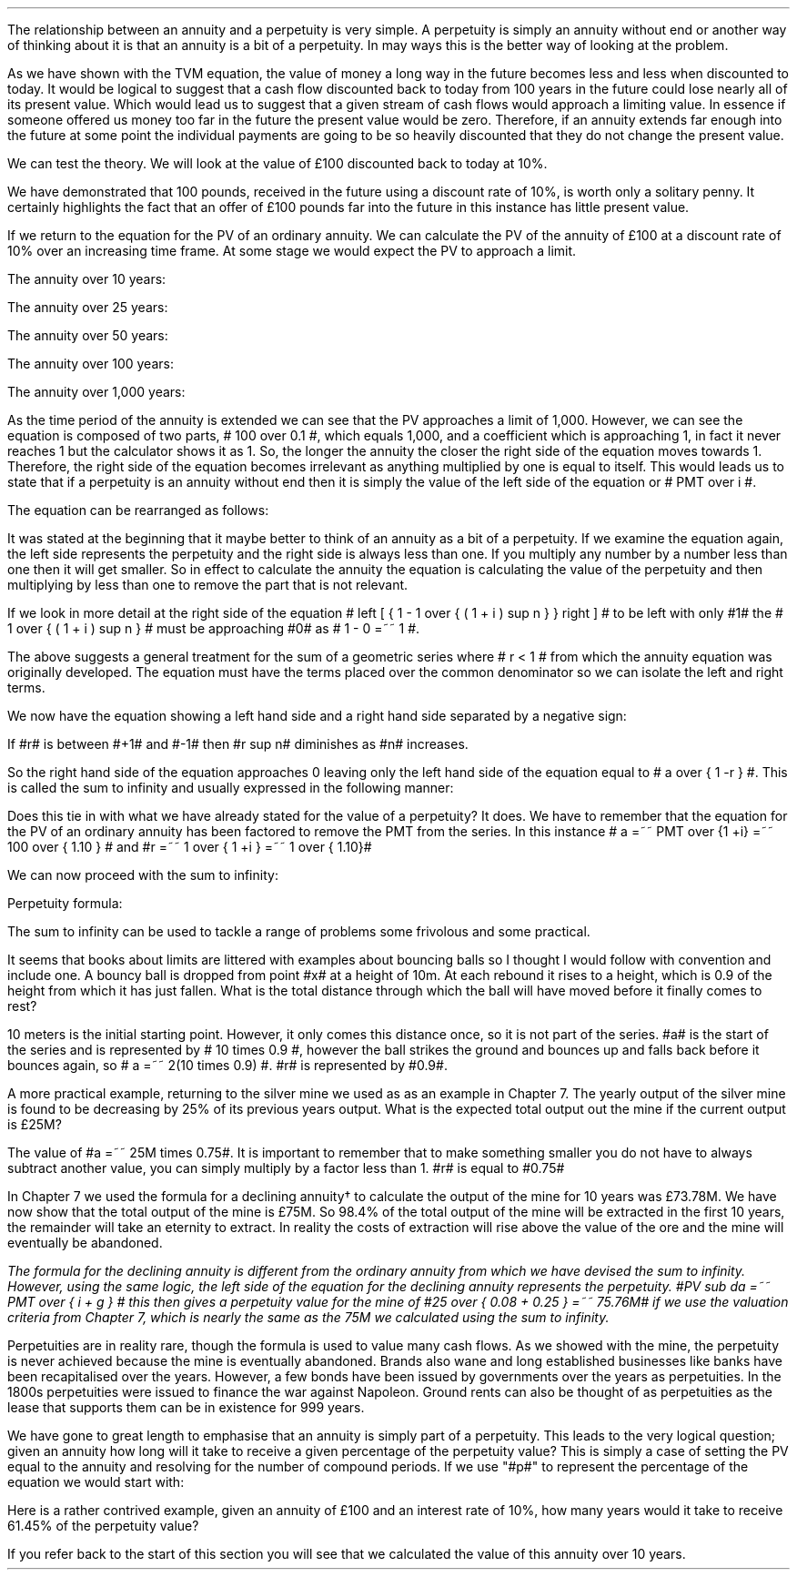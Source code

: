 .
The relationship between an annuity and a perpetuity is very simple. A
perpetuity is simply an annuity without end or another way of thinking about it
is that an annuity is a bit of a perpetuity. In may ways this is the better way
of looking at the problem. 
.LP
As we have shown with the TVM equation, the value of money a long way in the
future becomes less and less when discounted to today. It would be logical to
suggest that a cash flow discounted back to today from 100 years in the future
could lose nearly all of its present value. Which would lead us to suggest that
a given stream of cash flows would approach a limiting value. In essence if
someone offered us money too far in the future the present value would be zero.
Therefore, if an annuity extends far enough into the future at some point the
individual payments are going to be so heavily discounted that they do not
change the present value.
.LP
We can test the theory. We will look at the value of \[Po]100 discounted back
to today at 10%.
.EQ I
PV =~~ FV over { ( 1 + i ) sup n }
tf
PV =~~ FV times 1 over { ( 1 + i ) sup n }
tf
100 times 1 over { ( 1.10 ) sup 100 }
tf
100 times 0.000073
=~~
\[Po]0.01
.EN
We have demonstrated that 100 pounds, received in the future using a discount
rate of 10%, is worth only a solitary penny. It certainly highlights the fact
that an offer of \[Po]100 pounds far into the future in this instance has
little present value.
.LP
If we return to the equation for the PV of an ordinary annuity. We can
calculate the PV of the annuity of \[Po]100 at a discount rate of 10% over an
increasing time frame. At some stage we would expect the PV to approach a
limit.
.EQ I
PV lm PMT over i left [ { 1 - 1 over { ( 1 + i ) sup n  } } right ]
.EN
The annuity over 10 years:
.EQ I
lineup ~~~
100 over 0.10 { left [ 1 -  1 over { ( 1.10 ) sup 10  } right ] } 
=~~
1,000  ~times~  0.61446 
=~~
614,46
.EN
The annuity over 25 years:
.EQ I
lineup ~~~
100 over 0.10 { left [ 1 -  1 over { ( 1.10 ) sup 25  } right ] } 
=~~
1,000  ~times~  0.90770
=~~
907.70
.EN
The annuity over 50 years:
.EQ I
lineup ~~~
100 over 0.10 { left [ 1 -  1 over { ( 1.10 ) sup 50  } right ] } 
=~~
1,000  ~times~  0.99148
=~~
991.48
.EN
The annuity over 100 years:
.EQ I
lineup ~~~
100 over 0.10 { left [ 1 -  1 over { ( 1.10 ) sup 100  } right ] } 
=~~
1,000  ~times~  0.99993
=~~
999.93
.EN
The annuity over 1,000 years:
.EQ I
lineup ~~~
100 over 0.10 { left [ 1 -  1 over { ( 1.10 ) sup 1000  } right ] } 
=~~
1,000  ~times~  1.00
=~~
1,000
.EN
As the time period of the annuity is extended we can see that the PV approaches
a limit of 1,000. However, we can see the equation is composed of two parts, #
100 over 0.1 #, which equals 1,000, and a coefficient which is approaching 1,
in fact it never reaches 1 but the calculator shows it as 1. So, the longer the
annuity the closer the right side of the equation moves towards 1. Therefore,
the right side of the equation becomes irrelevant as anything multiplied by
one is equal to itself. This would leads us to state that if a perpetuity is an
annuity without end then it is simply the value of the left side of the equation
or # PMT over i #.
.LP
The equation can be rearranged as follows:
.EQ I
PV =~~ PMT over i 
~~~~~~~~~~ 
i =~~ PMT over PV 
~~~~~~~~~~ 
PMT =~~ PV times i 
.EN
.XXXX \\n(cn 1 "Sum to infinity"
.LP
It was stated at the beginning that it maybe better to think of an annuity as a
bit of a perpetuity. If we examine the equation again, the left side represents
the perpetuity and the right side is always less than one. If you multiply any
number by a number less than one then it will get smaller. So in effect to
calculate the annuity the equation is calculating the value of the perpetuity
and then multiplying by less than one to remove the part that is not relevant.
.LP
If we look in more detail at the right side of the equation # left [ { 1 - 1
over { ( 1 + i ) sup n  } } right ] # to be left with only #1# the  # 1 over {
( 1 + i ) sup n  } # must be approaching #0# as # 1 - 0 =~~ 1 #.
.LP
The above suggests a general treatment for the sum of a geometric series where
# r < 1 # from which the annuity equation was originally developed. The
equation must have the terms placed over the common denominator so we can
isolate the left and right terms.
.EQ I 
S sub n lm {  a(1 - r sup n ) } over { ( 1 - r ) }
.EN
.sp -0.6v
.EQ I
lineup =~~
{  a - ar sup n } over { ( 1 - r ) }
.EN
.sp -0.6v
.EQ I
lineup =~~
a over { ( 1 - r ) }  - { ar sup n } over { ( 1 - r ) }
.EN
.sp -0.6v
.EQ I
lineup =~~
a over { ( 1 - r ) }  - left [ a times  { r sup n } over { ( 1 - r ) } right ]
.EN
We now have the equation showing a left hand side and a right hand side
separated by a negative sign:
.EQ I
a over { ( 1 - r ) }  - left [ a times  { r sup n } over { ( 1 - r ) } right ]
.EN
If #r# is between #+1# and #-1# then #r sup n# diminishes as #n# increases.
.EQ I
"Thus as n" 
~~->~~ 
\[if] 
~~ "then"~~ 
r sup n 
~~->~~
0
~~ "and" ~~
left [ a times  { r sup n } over { ( 1 - r ) } right ]
~~->~~
0
.EN
So the right hand side of the equation approaches 0 leaving only the left hand
side of the equation equal to # a over { 1 -r } #. This is called the sum to
infinity and usually expressed in the following manner:
.EQ I
S sub \[if] =~~ a over { 1 -r }
.EN
Does this tie in with what we have already stated for the value of a
perpetuity? It does. We have to remember that the equation for the PV of an
ordinary annuity has been factored to remove the PMT from the series. In this
instance # a =~~ PMT over {1 +i} =~~ 100 over { 1.10 } # and #r =~~ 1 over { 1
+i } =~~ 1 over { 1.10}#
.LP
We can now proceed with the sum to infinity:
.EQ I
S sub \[if] =~~ a over { 1 -r }
=~~
{ left ( 100 over { 1.10 } right ) } over { left ( 1 - 1 over { 1.10 } right ) }
=~~
90.909090 over 0.090909 
=~~
\[Po]1,000.00
.EN
Perpetuity formula:
.EQ I
PMT over i
=~~
100 over 10/100
=~~
100 over 0.1
=~~
\[Po]1,000.00
.EN
The sum to infinity can be used to tackle a range of problems some frivolous
and some practical.
.LP
It seems that books about limits are littered with examples about bouncing
balls so I thought I would follow with convention and include one. A bouncy
ball is dropped from point #x# at a height of 10m. At each rebound it rises to
a height, which is 0.9 of the height from which it has just fallen.  What is
the total distance through which the ball will have moved before it finally
comes to rest?
.LP
10 meters is the initial starting point. However, it only comes this distance
once, so it is not part of the series. #a# is the start of the series and is
represented by # 10 times 0.9 #, however the ball strikes the ground and
bounces up and falls back before it bounces again, so # a =~~ 2(10 times 0.9)
#.  #r# is represented by #0.9#.
.PS
circle radius 0.1
move left 0.3 down 0.1
line dotted left 1 
line -> down 1.3 at center of last line "#10m# " rjust
"#x#" at last line.e + (0.0, 0.05)
arrow dashed down 1.1 right 0.1 from last circle.s
circle "a" radius 0.1 with .n at last arrow.s
move left 0.3 down 0.1
line dotted left 1 
box invis ht 0.3 wid 0.7 "Start series" 
arrow  dashed up 0.9 right 0.1 from last arrow.e
circle radius 0.1 with .s at end of last arrow
move down 0.1
line dotted right 1
box invis ht 0.3 wid 0.6 "#10m times 0.9#" 
arrow dashed down 0.9 right 0.1 from last circle.s
circle radius 0.1 with .n at last arrow.s
arrow dashed up 0.81 right 0.1 from last arrow.e
arrow dashed down 0.81 right 0.1 from end of last arrow
arrow dashed up 0.72 right 0.1 from last arrow.e
arrow dashed down 0.72 right 0.1 from end of last arrow
.PE
.
.EQ I
S sub \[if] =~~ a over { 1 -r }
=~~
10 + { { 2(10 times 0.9) }  over { 1 - 0.9 } } 
=~~
190 ^ m
.EN
A more practical example, returning to the silver mine we used as as an example
in Chapter 7. The yearly output of the silver mine is found to be decreasing by
25% of its previous years output. What is the expected total output out the
mine if the current output is \[Po]25M?
.LP
The value of #a =~~ 25M times 0.75#. It is important to remember that to make
something smaller you do not have to always subtract another value, you can
simply multiply by a factor less than 1. #r# is equal to #0.75#
.EQ I
S sub \[if] =~~ a over { 1 -r }
=~~
{ 25M times 0.75 }  over { 1 - 0.75 }
=~~
\[Po]75 ^ M
.EN
In Chapter 7 we used the formula for a declining annuity\(dg to calculate the
output of the mine for 10 years was \[Po]73.78M. We have now show that the
total output of the mine is \[Po]75M. So 98.4% of the total output of the mine
will be extracted in the first 10 years, the remainder will take an eternity to
extract. In reality the costs of extraction will rise above the value of the
ore and the mine will eventually be abandoned. 
.FS
The formula for the declining annuity is different from the ordinary annuity
from which we have devised the sum to infinity. However, using the same logic,
the left side of the equation for the declining annuity represents the
perpetuity. #PV sub da =~~  PMT over { i + g } # this then gives a perpetuity
value for the mine of #25 over { 0.08 + 0.25 } =~~ 75.76M# if we use the
valuation criteria from Chapter 7, which is nearly the same as the 75M we
calculated using the sum to infinity.
.FE
.LP
Perpetuities are in reality rare, though the formula is used to value many cash
flows. As we showed with the mine, the perpetuity is never achieved because the
mine is eventually abandoned. Brands also wane and long established businesses
like banks have been recapitalised over the years. However, a few bonds have
been issued by governments over the years as perpetuities. In the 1800s
perpetuities were issued to finance the war against Napoleon. Ground rents can
also be thought of as perpetuities as the lease that supports them can be in
existence for 999 years.
.
.KS
.XXXX 0 2 "Resolving an annuity to a perpetuity."
.LP
We have gone to great length to emphasise that an annuity is simply part of a
perpetuity. This leads to the very logical question; given an annuity how long
will it take to receive a given percentage of the perpetuity value?  This is
simply a case of setting the PV equal to the annuity and resolving for the
number of compound periods. If we use "#p#" to represent the percentage of the
equation we would start with:
.EQ I
PMT(p%)
over i
lm
PMT over i left [ 1 - 1 over { ( 1 + i )  sup n } right ]
.EN
.sp -0.6v
.EQ I
lineup tf
{ PMT(p) i }
over { i PMT}
=~~
left [ 1 - 1 over { ( 1 + i )  sup n } right ]
.EN
.sp -0.6v
.EQ I
lineup tf
p%
=~~
1 - 1 over { ( 1 + i )  sup n } 
.EN
.sp -0.6v
.EQ I
lineup tf
p% - 1
=~~
- 1 over { ( 1 + i )  sup n }
.EN
.sp -0.6v
.EQ I
lineup tf
1 - p%
=~~
1 over { ( 1 + i )  sup n }
.EN
.sp -0.6v
.EQ I
lineup tf
ln ( 1 - p% )
=~~
"n"^ ln left ( 1 over {  1 + i  }  right )
.EN
.sp -0.6v
.EQ I
n lineup =~~
{ ln ( 1 - p% ) }
over
{  ln left ( 1 over {  1 + i  }  right ) }
.EN
.KE
Here is a rather contrived example, given an annuity of \[Po]100 and an
interest rate of 10%, how many years would it take to receive 61.45% of the
perpetuity value?
.EQ I
n lm
{ ln ( 1 - p% ) }
over
{  ln left ( 1 over {  1 + i  }  right ) }
.EN
.sp -0.6v
.EQ I
lineup =~~
{ ln ( 1 - 0.6145 ) }
over
{  ln left ( 1 over {  1 + 0.1  }  right ) }
.EN
.sp -0.6v
.EQ I
lineup =~~
.-0.9523 over -0.0953
.EN
.sp -0.6v
.EQ I
lineup =~~
10 ~ years
.EN
If you refer back to the start of this section you will see that we calculated
the value of this annuity over 10 years. 

